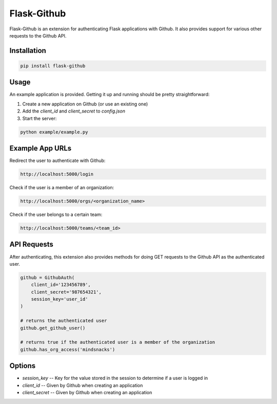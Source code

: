 Flask-Github
============

Flask-Github is an extension for authenticating Flask applications with Github. It also provides 
support for various other requests to the Github API.

Installation
------------

.. code:: bash

  pip install flask-github



Usage
-----

An example application is provided. Getting it up and running should be pretty straightforward:

1. Create a new application on Github (or use an existing one)
2. Add the `client_id` and `client_secret` to `config.json`
3. Start the server:

.. code:: bash

  python example/example.py


Example App URLs
----------------

Redirect the user to authenticate with Github:

.. code:: text

  http://localhost:5000/login


Check if the user is a member of an organization:


.. code:: text

  http://localhost:5000/orgs/<organization_name>


Check if the user belongs to a certain team:

.. code:: text

  http://localhost:5000/teams/<team_id>


API Requests
------------

After authenticating, this extension also provides methods for doing GET requests to the Github API 
as the authenticated user.

.. code:: python

  github = GithubAuth(
      client_id='123456789',
      client_secret='987654321',
      session_key='user_id'
  )

  # returns the authenticated user
  github.get_github_user()

  # returns true if the authenticated user is a member of the organization
  github.has_org_access('mindsnacks')



Options
-------

* `session_key` -- Key for the value stored in the session to determine if a user is logged in
* `client_id` -- Given by Github when creating an application
* `client_secret` -- Given by Github when creating an application


.. vim: fenc=utf-8 spell spl=en cc=100 tw=99 fo=want sts=2 sw=2 et

